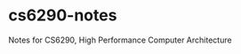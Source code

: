 * cs6290-notes
  :PROPERTIES:
  :CUSTOM_ID: cs6290-notes
  :END:
Notes for CS6290, High Performance Computer Architecture
